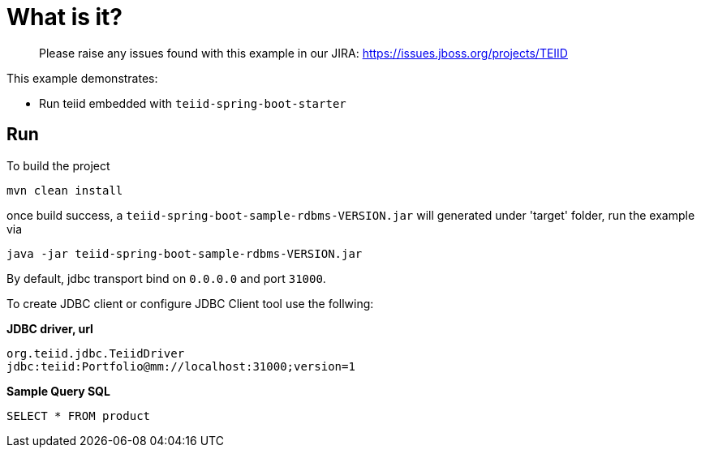 
= What is it?

> Please raise any issues found with this example in our JIRA:
> https://issues.jboss.org/projects/TEIID

This example demonstrates:

* Run teiid embedded with `teiid-spring-boot-starter`


== Run

To build the project

[source,java]
----
mvn clean install
----

once build success, a `teiid-spring-boot-sample-rdbms-VERSION.jar` will generated under 'target' folder, run the example via

[source,java]
----
java -jar teiid-spring-boot-sample-rdbms-VERSION.jar
----

By default, jdbc transport bind on `0.0.0.0` and port `31000`.

To create JDBC client or configure JDBC Client tool use the follwing:

[source,sql]
.*JDBC driver, url*
----
org.teiid.jdbc.TeiidDriver
jdbc:teiid:Portfolio@mm://localhost:31000;version=1
----

[source,sql]
.*Sample Query SQL*
----
SELECT * FROM product
----

